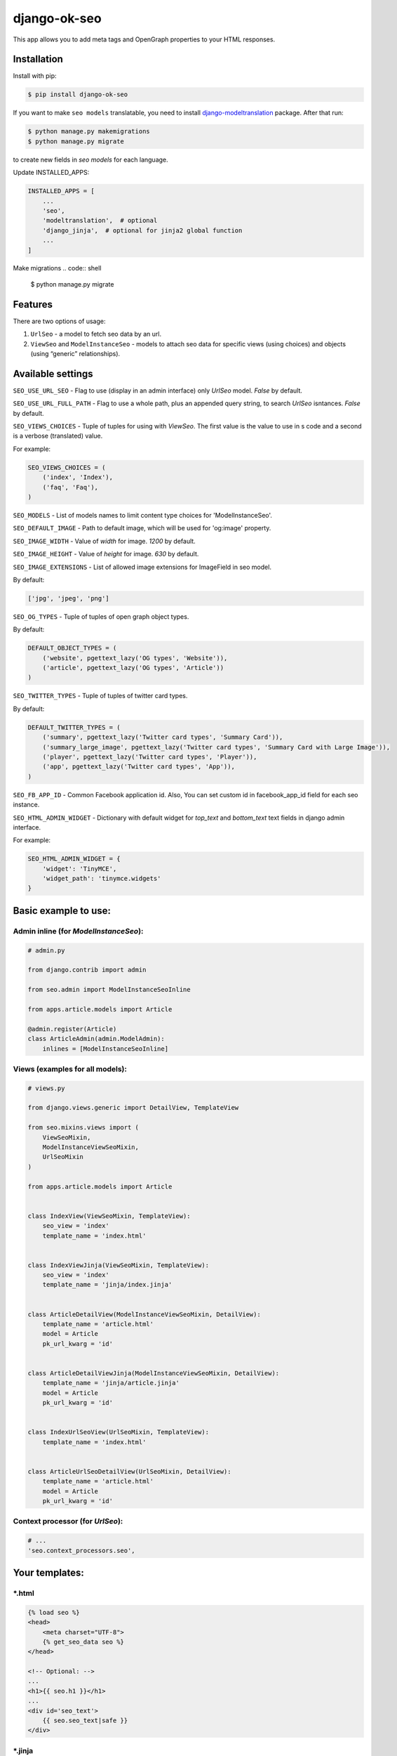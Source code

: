 ===============================
django-ok-seo |PyPI version|
===============================

|Build Status| |Code Health| |Python Versions| |Requirements Status| |license| |PyPI downloads| |Coverage|

This app allows you to add meta tags and OpenGraph properties to your HTML responses.

Installation
============

Install with pip:

.. code:: shell

    $ pip install django-ok-seo

If you want to make ``seo models`` translatable, you need to install `django-modeltranslation`_ package. After that run:

.. code:: shell

    $ python manage.py makemigrations
    $ python manage.py migrate

to create new fields in `seo models` for each language.

Update INSTALLED_APPS:

.. code:: python

    INSTALLED_APPS = [
        ...
        'seo',
        'modeltranslation',  # optional
        'django_jinja',  # optional for jinja2 global function
        ...
    ]


Make migrations
.. code:: shell

    $ python manage.py migrate


Features
========

There are two options of usage:

1) ``UrlSeo`` - a model to fetch seo data by an url.

2) ``ViewSeo`` and ``ModelInstanceSeo`` - models to attach seo data for specific views (using choices) and objects (using “generic” relationships). 


Available settings
==================

``SEO_USE_URL_SEO`` - Flag to use (display in an admin interface) only `UrlSeo` model. `False` by default.

``SEO_USE_URL_FULL_PATH`` - Flag to use a whole path, plus an appended query string, to search `UrlSeo` isntances. `False` by default.

``SEO_VIEWS_CHOICES`` - Tuple of tuples for using with `ViewSeo`. The first value is the value to use in s code and a second is a verbose (translated) value.

For example:

.. code:: python

    SEO_VIEWS_CHOICES = (
        ('index', 'Index'),
        ('faq', 'Faq'),
    )


``SEO_MODELS`` - List of models names to limit content type choices for 'ModelInstanceSeo'.

``SEO_DEFAULT_IMAGE`` - Path to default image, which will be used for 'og:image' property.

``SEO_IMAGE_WIDTH`` - Value of `width` for image. `1200` by default.

``SEO_IMAGE_HEIGHT`` - Value of `height` for image. `630` by default.

``SEO_IMAGE_EXTENSIONS`` - List of allowed image extensions for ImageField in seo model. 

By default:

.. code:: python
    
    ['jpg', 'jpeg', 'png']


``SEO_OG_TYPES`` - Tuple of tuples of open graph object types.

By default:

.. code:: python

    DEFAULT_OBJECT_TYPES = (
        ('website', pgettext_lazy('OG types', 'Website')),
        ('article', pgettext_lazy('OG types', 'Article'))
    )


``SEO_TWITTER_TYPES`` - Tuple of tuples of twitter card types.

By default:

.. code:: python

    DEFAULT_TWITTER_TYPES = (
        ('summary', pgettext_lazy('Twitter card types', 'Summary Card')),
        ('summary_large_image', pgettext_lazy('Twitter card types', 'Summary Card with Large Image')),
        ('player', pgettext_lazy('Twitter card types', 'Player')),
        ('app', pgettext_lazy('Twitter card types', 'App')),
    )

``SEO_FB_APP_ID`` - Common Facebook application id. Also, You can set custom id in facebook_app_id field for each seo instance.

``SEO_HTML_ADMIN_WIDGET`` - Dictionary with default widget for `top_text` and `bottom_text` text fields in django admin interface.

For example:

.. code:: python

    SEO_HTML_ADMIN_WIDGET = {
        'widget': 'TinyMCE',
        'widget_path': 'tinymce.widgets'
    }


Basic example to use:
=====================

Admin inline (for `ModelInstanceSeo`):
--------------------------------------

.. code:: python

    # admin.py

    from django.contrib import admin

    from seo.admin import ModelInstanceSeoInline

    from apps.article.models import Article

    @admin.register(Article)
    class ArticleAdmin(admin.ModelAdmin):
        inlines = [ModelInstanceSeoInline]
    

Views (examples for all models):
--------------------------------

.. code:: python

    # views.py

    from django.views.generic import DetailView, TemplateView

    from seo.mixins.views import (
        ViewSeoMixin, 
        ModelInstanceViewSeoMixin, 
        UrlSeoMixin
    )

    from apps.article.models import Article


    class IndexView(ViewSeoMixin, TemplateView):
        seo_view = 'index'
        template_name = 'index.html'


    class IndexViewJinja(ViewSeoMixin, TemplateView):
        seo_view = 'index'
        template_name = 'jinja/index.jinja'


    class ArticleDetailView(ModelInstanceViewSeoMixin, DetailView):
        template_name = 'article.html'
        model = Article
        pk_url_kwarg = 'id'


    class ArticleDetailViewJinja(ModelInstanceViewSeoMixin, DetailView):
        template_name = 'jinja/article.jinja'
        model = Article
        pk_url_kwarg = 'id'


    class IndexUrlSeoView(UrlSeoMixin, TemplateView):
        template_name = 'index.html'


    class ArticleUrlSeoDetailView(UrlSeoMixin, DetailView):
        template_name = 'article.html'
        model = Article
        pk_url_kwarg = 'id'


Context processor (for `UrlSeo`):
---------------------------------

.. code:: python

    # ...
    'seo.context_processors.seo',


Your templates:
===============

\*.html
-------

.. code:: html

    {% load seo %}
    <head>
        <meta charset="UTF-8">
        {% get_seo_data seo %}
    </head>

    <!-- Optional: -->
    ...
    <h1>{{ seo.h1 }}</h1>
    ...
    <div id='seo_text'>
        {{ seo.seo_text|safe }}
    </div>


\*.jinja
--------

.. code:: django

    <head>
        <meta charset="UTF-8">
        {{ get_jinja_seo_data(seo) }}
    </head>
    ...
    <!-- Optional: -->
    ...
    <h1>{{ seo.h1 }}</h1>
    ...
    <div id='seo_text'>
        {{ seo.seo_text|safe }}
    </div>


Inheritance
===============

You can inherit your models from `SeoTagsMixin` and override necessary methods to set custom seo data for your objects.

.. code:: python

    from django.db import models

    from seo.mixins.models import SeoTagsMixin


    class Article(SeoTagsMixin, models.Model):
        preview = models.ImageField()
        short_description = models.TextField(max_length=1000)
        ...

        def get_meta_description(self) -> str:
            """
            Return meta description
            """
            return self.short_description

        def get_meta_image_field(self):
            """
            Return image field instance to get image url
            """
            return self.preview
    

And in a template for your DetailView, you can use:

.. code:: html

    <head>
        <meta charset="UTF-8">
        {% get_seo_data object %}
    </head>
    
where object is your default `context_object_name`.

Also, you can use this way with `ModelInstanceViewSeoMixin` to still use `ModelInstanceSeo`, but get some data from a content object. To reach this goal, you need to override next methods:

.. code:: python

    def get_meta_title(self) -> str:
        """
        Return meta title
        """
        return _('{} < Some super title').format(str(self))

    def get_meta_description(self) -> str:
        """
        Return meta description
        """
        return _(
            '{} ➤ Wow! '
            '✔ Amazing! '
            '❖ Marvelous!'
        ).format(str(self))

    def get_h1_title(self) -> str:
        """
        Return  h1 title
        """
        return str(self)

If you want to get an image from the content object, you may left the image field empty in `ModelInstanceSeo` instance. If your image field has some specific name, you need to define a property with a name `image`.  


.. |PyPI version| image:: https://badge.fury.io/py/django-ok-seo.svg
   :target: https://badge.fury.io/py/django-ok-seo
.. |Build Status| image:: https://img.shields.io/travis/Organice/django-ok-seo/master.svg
   :alt: Build status
   :target: https://travis-ci.org/Organice/django-ok-seo
.. |Code Health| image:: https://api.codacy.com/project/badge/Grade/e5078569e40d428283d17efa0ebf9d19
   :target: https://www.codacy.com/app/LowerDeez/ok-seo
   :alt: Code health
.. |Python Versions| image:: https://img.shields.io/pypi/pyversions/django-ok-seo.svg
   :target: https://pypi.org/project/django-ok-seo/
   :alt: Python versions
.. |license| image:: https://img.shields.io/pypi/l/django-ok-seo.svg
   :alt: Software license
   :target: https://github.com/LowerDeez/ok-seo/blob/master/LICENSE
.. |PyPI downloads| image:: https://img.shields.io/pypi/dm/django-ok-seo.svg
   :alt: PyPI downloads
.. |Requirements Status| image:: https://requires.io/github/LowerDeez/ok-seo/requirements.svg?branch=master
.. |Coverage| image:: https://coveralls.io/repos/github/LowerDeez/ok-seo/badge.svg?branch=master
   :target: https://coveralls.io/github/LowerDeez/ok-seo?branch=master
   :alt: Code coverage

.. _django-modeltranslation: https://github.com/deschler/django-modeltranslation
